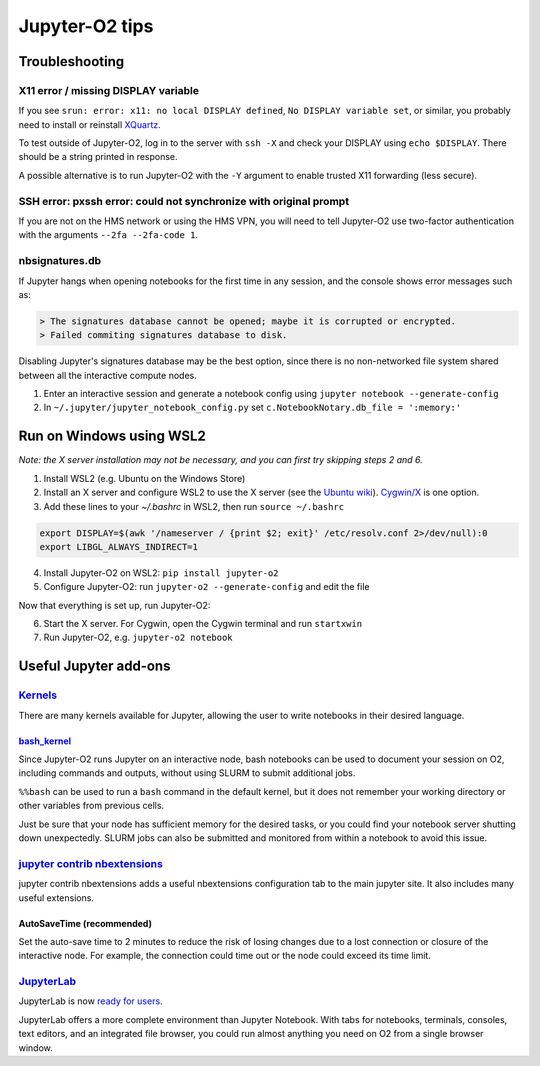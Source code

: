 ===============
Jupyter-O2 tips
===============

--------------------------------------------------------------------------------------------------------------------
Troubleshooting
--------------------------------------------------------------------------------------------------------------------

^^^^^^^^^^^^^^^^^^^^^^^^^^^^^^^^^^^^^^^^^^^^^^^^^^^^^^^^^^^^^^^^^^^^^^^^^^^^^^^^^^^^^^^^^^^^^^^^^^^^^^^^^^^^
X11 error / missing DISPLAY variable
^^^^^^^^^^^^^^^^^^^^^^^^^^^^^^^^^^^^^^^^^^^^^^^^^^^^^^^^^^^^^^^^^^^^^^^^^^^^^^^^^^^^^^^^^^^^^^^^^^^^^^^^^^^^

If you see ``srun: error: x11: no local DISPLAY defined``,
``No DISPLAY variable set``, or similar, you probably need to
install or reinstall `XQuartz <https://www.xquartz.org/>`__.

To test outside of Jupyter-O2, log in to the server with ``ssh -X``
and check your DISPLAY using ``echo $DISPLAY``.
There should be a string printed in response.

A possible alternative is to run Jupyter-O2 with the
``-Y`` argument to enable trusted X11 forwarding (less secure).

^^^^^^^^^^^^^^^^^^^^^^^^^^^^^^^^^^^^^^^^^^^^^^^^^^^^^^^^^^^^^^^^^^^^^^^^^^^^^^^^^^^^^^^^^^^^^^^^^^^^^^^^^^^^
SSH error: pxssh error: could not synchronize with original prompt
^^^^^^^^^^^^^^^^^^^^^^^^^^^^^^^^^^^^^^^^^^^^^^^^^^^^^^^^^^^^^^^^^^^^^^^^^^^^^^^^^^^^^^^^^^^^^^^^^^^^^^^^^^^^

If you are not on the HMS network or using the HMS VPN,
you will need to tell Jupyter-O2 use two-factor authentication
with the arguments ``--2fa --2fa-code 1``.

^^^^^^^^^^^^^^^^^^^^^^^^^^^^^^^^^^^^^^^^^^^^^^^^^^^^^^^^^^^^^^^^^^^^^^^^^^^^^^^^^^^^^^^^^^^^^^^^^^^^^^^^^^^^
nbsignatures.db
^^^^^^^^^^^^^^^^^^^^^^^^^^^^^^^^^^^^^^^^^^^^^^^^^^^^^^^^^^^^^^^^^^^^^^^^^^^^^^^^^^^^^^^^^^^^^^^^^^^^^^^^^^^^

If Jupyter hangs when opening notebooks for the first time in any
session, and the console shows error messages such as:

.. code-block::

    > The signatures database cannot be opened; maybe it is corrupted or encrypted.
    > Failed commiting signatures database to disk.

Disabling Jupyter's signatures database may be the best option, since there is
no non-networked file system shared between all the interactive compute
nodes.

1. Enter an interactive session and generate a notebook config using
   ``jupyter notebook --generate-config``
2. In ``~/.jupyter/jupyter_notebook_config.py`` set
   ``c.NotebookNotary.db_file = ':memory:'``

--------------------------------------------------------------------------------------------------------------------
Run on Windows using WSL2
--------------------------------------------------------------------------------------------------------------------

*Note: the X server installation may not be necessary, and
you can first try skipping steps 2 and 6.*

1. Install WSL2 (e.g. Ubuntu on the Windows Store)
2. Install an X server and configure WSL2 to use the X server
   (see the `Ubuntu wiki <https://wiki.ubuntu.com/WSL#Running_Graphical_Applications>`_).
   `Cygwin/X <https://x.cygwin.com>`_ is one option.
3. Add these lines to your `~/.bashrc` in WSL2, then run ``source ~/.bashrc``

.. code-block:: bash

    export DISPLAY=$(awk '/nameserver / {print $2; exit}' /etc/resolv.conf 2>/dev/null):0
    export LIBGL_ALWAYS_INDIRECT=1

4. Install Jupyter-O2 on WSL2: ``pip install jupyter-o2``
5. Configure Jupyter-O2: run ``jupyter-o2 --generate-config`` and edit the file

Now that everything is set up, run Jupyter-O2:

6. Start the X server. For Cygwin, open the Cygwin terminal and run ``startxwin``
7. Run Jupyter-O2, e.g. ``jupyter-o2 notebook``

--------------------------------------------------------------------------------------------------------------------
Useful Jupyter add-ons
--------------------------------------------------------------------------------------------------------------------

^^^^^^^^^^^^^^^^^^^^^^^^^^^^^^^^^^^^^^^^^^^^^^^^^^^^^^^^^^^^^^^^^^^^^^^^^^^^^^^^^^^^^^^^^^^^^^^^^^^^^^^^^^^^
`Kernels <https://github.com/jupyter/jupyter/wiki/Jupyter-kernels>`__
^^^^^^^^^^^^^^^^^^^^^^^^^^^^^^^^^^^^^^^^^^^^^^^^^^^^^^^^^^^^^^^^^^^^^^^^^^^^^^^^^^^^^^^^^^^^^^^^^^^^^^^^^^^^

There are many kernels available for Jupyter, allowing the user to write
notebooks in their desired language.

~~~~~~~~~~~~~~~~~~~~~~~~~~~~~~~~~~~~~~~~~~~~~~~~~~~~~~~~~~
`bash_kernel <https://pypi.python.org/pypi/bash_kernel>`__
~~~~~~~~~~~~~~~~~~~~~~~~~~~~~~~~~~~~~~~~~~~~~~~~~~~~~~~~~~

Since Jupyter-O2 runs Jupyter on an interactive node, bash notebooks
can be used to document your session on O2, including commands and
outputs, without using SLURM to submit additional jobs.

``%%bash`` can be used to run a ``bash`` command in the default kernel,
but it does not remember your working directory or other variables
from previous cells.

Just be sure that your node has sufficient memory for the desired tasks,
or you could find your notebook server shutting down unexpectedly. SLURM
jobs can also be submitted and monitored from within a notebook to avoid
this issue.

^^^^^^^^^^^^^^^^^^^^^^^^^^^^^^^^^^^^^^^^^^^^^^^^^^^^^^^^^^^^^^^^^^^^^^^^^^^^^^^^^^^^^^^^^^^^^^^^^^^^^^^^^^^^
`jupyter contrib nbextensions <https://github.com/ipython-contrib/jupyter_contrib_nbextensions>`__
^^^^^^^^^^^^^^^^^^^^^^^^^^^^^^^^^^^^^^^^^^^^^^^^^^^^^^^^^^^^^^^^^^^^^^^^^^^^^^^^^^^^^^^^^^^^^^^^^^^^^^^^^^^^

jupyter contrib nbextensions adds a useful nbextensions configuration
tab to the main jupyter site. It also includes many useful extensions.

~~~~~~~~~~~~~~~~~~~~~~~~~~~
AutoSaveTime (recommended)
~~~~~~~~~~~~~~~~~~~~~~~~~~~

Set the auto-save time to 2 minutes to reduce the risk of losing changes
due to a lost connection or closure of the interactive node.
For example, the connection could time out or the node could exceed its time limit.

^^^^^^^^^^^^^^^^^^^^^^^^^^^^^^^^^^^^^^^^^^^^^^^^^^^^^^^^^^^^^^^^^^^^^^^^^^^^^^^^^^^^^^^^^^^^^^^^^^^^^^^^^^^^
`JupyterLab <https://github.com/jupyterlab/jupyterlab>`__
^^^^^^^^^^^^^^^^^^^^^^^^^^^^^^^^^^^^^^^^^^^^^^^^^^^^^^^^^^^^^^^^^^^^^^^^^^^^^^^^^^^^^^^^^^^^^^^^^^^^^^^^^^^^

JupyterLab is now
`ready for users <https://blog.jupyter.org/jupyterlab-is-ready-for-users-5a6f039b8906>`__.

JupyterLab offers a more complete environment than Jupyter Notebook.
With tabs for notebooks, terminals, consoles, text editors, and an integrated file browser,
you could run almost anything you need on O2 from a single browser window.
